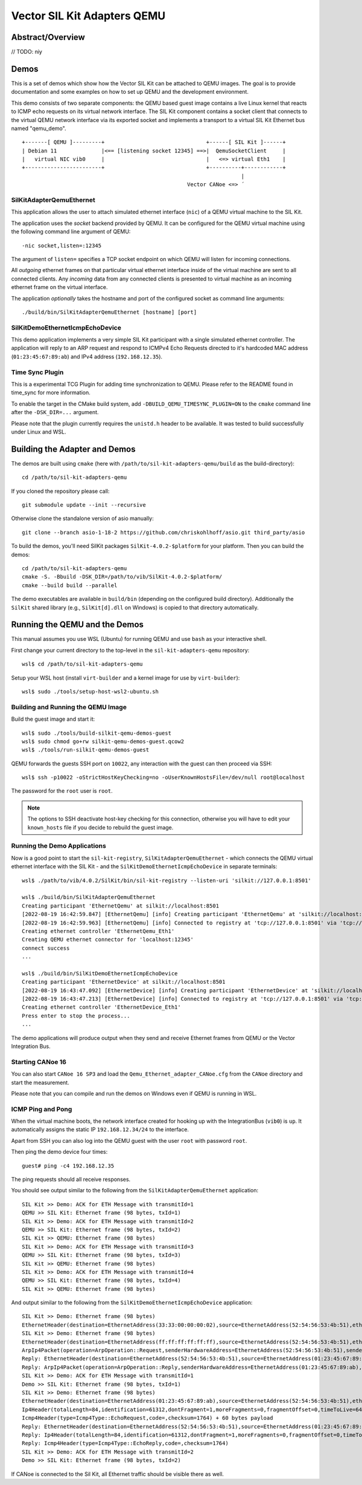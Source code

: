 =================================
Vector SIL Kit Adapters QEMU
=================================

Abstract/Overview
========================
// TODO: niy


Demos
========

This is a set of demos which show how the Vector SIL Kit can be attached to QEMU images. The goal is to provide documentation and some examples on how to set up QEMU and the development environment.

This demo consists of two separate components: the QEMU based guest image contains a live
Linux kernel that reacts to ICMP echo requests on its virtual network interface.
The SIL Kit component contains a socket client that connects to the virtual QEMU network interface via its
exported socket and implements a transport to a virtual SIL Kit Ethernet bus named "qemu_demo".
::
  
  +-------[ QEMU ]---------+                                +------[ SIL Kit ]------+
  | Debian 11              |<== [listening socket 12345] ==>|  QemuSocketClient     |
  |   virtual NIC vib0     |                                |   <=> virtual Eth1    |
  +------------------------+                                +----------+------------+
                                                                       |
                                                      Vector CANoe <=> ´

SilKitAdapterQemuEthernet
-------------------------

This application allows the user to attach simulated ethernet interface (``nic``) of a QEMU virtual machine to the
SIL Kit.

The application uses the *socket* backend provided by QEMU.
It can be configured for the QEMU virtual machine using the following command line argument of QEMU:

::

    -nic socket,listen=:12345

The argument of ``listen=`` specifies a TCP socket endpoint on which QEMU will listen for incoming connections.

All *outgoing* ethernet frames on that particular virtual ethernet interface inside of the virtual machine are sent to
all connected clients.
Any *incoming* data from any connected clients is presented to virtual machine as an incoming ethernet frame on the
virtual interface.

The application *optionally* takes the hostname and port of the configured socket as command line arguments::

    ./build/bin/SilKitAdapterQemuEthernet [hostname] [port]

SilKitDemoEthernetIcmpEchoDevice
--------------------------------
This demo application implements a very simple SIL Kit participant with a single simulated ethernet controller.
The application will reply to an ARP request and respond to ICMPv4 Echo Requests directed to it's hardcoded MAC address
(``01:23:45:67:89:ab``) and IPv4 address (``192.168.12.35``).

Time Sync Plugin
----------------------------
This is a experimental TCG Plugin for adding time synchronization to QEMU. 
Please refer to the README found in time_sync for more information.

To enable the target in the CMake build system, add ``-DBUILD_QEMU_TIMESYNC_PLUGIN=ON`` to the ``cmake`` command line after the ``-DSK_DIR=...`` argument.

Please note that the plugin currently requires the ``unistd.h`` header to be available.
It was tested to build successfully under Linux and WSL.

Building the Adapter and Demos
==============================
The demos are built using ``cmake`` (here with ``/path/to/sil-kit-adapters-qemu/build`` as the build-directory)::

    cd /path/to/sil-kit-adapters-qemu

If you cloned the repository please call::

    git submodule update --init --recursive

Otherwise clone the standalone version of asio manually::

    git clone --branch asio-1-18-2 https://github.com/chriskohlhoff/asio.git third_party/asio

To build the demos, you'll need SilKit packages ``SilKit-4.0.2-$platform`` for your platform.
Then you can build the demos::

    cd /path/to/sil-kit-adapters-qemu
    cmake -S. -Bbuild -DSK_DIR=/path/to/vib/SilKit-4.0.2-$platform/
    cmake --build build --parallel

The demo executables are available in ``build/bin`` (depending on the configured build directory).
Additionally the ``SilKit`` shared library (e.g., ``SilKit[d].dll`` on Windows) is copied to that
directory automatically.

Running the QEMU and the Demos
==============================

This manual assumes you use WSL (Ubuntu) for running QEMU and use ``bash`` as your interactive shell.

First change your current directory to the top-level in the ``sil-kit-adapters-qemu`` repository::

    wsl$ cd /path/to/sil-kit-adapters-qemu

Setup your WSL host (install ``virt-builder`` and a kernel image for use by ``virt-builder``)::

    wsl$ sudo ./tools/setup-host-wsl2-ubuntu.sh

Building and Running the QEMU Image
-----------------------------------

Build the guest image and start it::

    wsl$ sudo ./tools/build-silkit-qemu-demos-guest
    wsl$ sudo chmod go+rw silkit-qemu-demos-guest.qcow2
    wsl$ ./tools/run-silkit-qemu-demos-guest

QEMU forwards the guests SSH port on ``10022``, any interaction with the guest can then proceed via SSH::

    wsl$ ssh -p10022 -oStrictHostKeyChecking=no -oUserKnownHostsFile=/dev/null root@localhost

The password for the ``root`` user is ``root``.

.. note:: The options to SSH deactivate host-key checking for this connection, otherwise you will have to edit your
  ``known_hosts`` file if you decide to rebuild the guest image.

Running the Demo Applications
-----------------------------

Now is a good point to start the ``sil-kit-registry``, ``SilKitAdapterQemuEthernet`` - which connects the QEMU virtual ethernet
interface with the SIL Kit - and the ``SilKitDemoEthernetIcmpEchoDevice`` in separate terminals::

    wsl$ ./path/to/vib/4.0.2/SilKit/bin/sil-kit-registry --listen-uri 'silkit://127.0.0.1:8501'
    
    wsl$ ./build/bin/SilKitAdapterQemuEthernet
    Creating participant 'EthernetQemu' at silkit://localhost:8501
    [2022-08-19 16:42:59.847] [EthernetQemu] [info] Creating participant 'EthernetQemu' at 'silkit://localhost:8501', SIL Kit version: 4.0.2
    [2022-08-19 16:42:59.963] [EthernetQemu] [info] Connected to registry at 'tcp://127.0.0.1:8501' via 'tcp://127.0.0.1:59986' (silkit://localhost:8501)
    Creating ethernet controller 'EthernetQemu_Eth1'
    Creating QEMU ethernet connector for 'localhost:12345'
    connect success
    ...
    
    wsl$ ./build/bin/SilKitDemoEthernetIcmpEchoDevice
    Creating participant 'EthernetDevice' at silkit://localhost:8501
    [2022-08-19 16:43:47.092] [EthernetDevice] [info] Creating participant 'EthernetDevice' at 'silkit://localhost:8501', SIL Kit version: 4.0.2
    [2022-08-19 16:43:47.213] [EthernetDevice] [info] Connected to registry at 'tcp://127.0.0.1:8501' via 'tcp://127.0.0.1:60007' (silkit://localhost:8501)
    Creating ethernet controller 'EthernetDevice_Eth1'
    Press enter to stop the process...
    ...
    
The demo applications will produce output when they send and receive Ethernet frames from QEMU or the Vector Integration Bus.

Starting CANoe 16
-----------------

You can also start ``CANoe 16 SP3`` and load the ``Qemu_Ethernet_adapter_CANoe.cfg`` from the ``CANoe`` directory and start the
measurement.

Please note that you can compile and run the demos on Windows even if QEMU is running in WSL.

ICMP Ping and Pong
------------------

When the virtual machine boots, the network interface created for hooking up with the IntegrationBus (``vib0``) is ``up``.
It automatically assigns the static IP ``192.168.12.34/24`` to the interface.

Apart from SSH you can also log into the QEMU guest with the user ``root`` with password ``root``.

Then ping the demo device four times::

    guest# ping -c4 192.168.12.35

The ping requests should all receive responses.

You should see output similar to the following from the ``SilKitAdapterQemuEthernet`` application::

    SIL Kit >> Demo: ACK for ETH Message with transmitId=1
    QEMU >> SIL Kit: Ethernet frame (98 bytes, txId=1)
    SIL Kit >> Demo: ACK for ETH Message with transmitId=2
    QEMU >> SIL Kit: Ethernet frame (98 bytes, txId=2)
    SIL Kit >> QEMU: Ethernet frame (98 bytes)
    SIL Kit >> Demo: ACK for ETH Message with transmitId=3
    QEMU >> SIL Kit: Ethernet frame (98 bytes, txId=3)
    SIL Kit >> QEMU: Ethernet frame (98 bytes)
    SIL Kit >> Demo: ACK for ETH Message with transmitId=4
    QEMU >> SIL Kit: Ethernet frame (98 bytes, txId=4)
    SIL Kit >> QEMU: Ethernet frame (98 bytes)

    
And output similar to the following from the ``SilKitDemoEthernetIcmpEchoDevice`` application::

    SIL Kit >> Demo: Ethernet frame (98 bytes)
    EthernetHeader(destination=EthernetAddress(33:33:00:00:00:02),source=EthernetAddress(52:54:56:53:4b:51),etherType=EtherType(34525))
    SIL Kit >> Demo: Ethernet frame (98 bytes)
    EthernetHeader(destination=EthernetAddress(ff:ff:ff:ff:ff:ff),source=EthernetAddress(52:54:56:53:4b:51),etherType=EtherType::Arp)
    ArpIp4Packet(operation=ArpOperation::Request,senderHardwareAddress=EthernetAddress(52:54:56:53:4b:51),senderProtocolAddress=192.168.12.34,targetHardwareAddress=EthernetAddress(00:00:00:00:00:00),targetProtocolAddress=192.168.12.35)
    Reply: EthernetHeader(destination=EthernetAddress(52:54:56:53:4b:51),source=EthernetAddress(01:23:45:67:89:ab),etherType=EtherType::Arp)
    Reply: ArpIp4Packet(operation=ArpOperation::Reply,senderHardwareAddress=EthernetAddress(01:23:45:67:89:ab),senderProtocolAddress=192.168.12.35,targetHardwareAddress=EthernetAddress(52:54:56:53:4b:51),targetProtocolAddress=192.168.12.34)
    SIL Kit >> Demo: ACK for ETH Message with transmitId=1
    Demo >> SIL Kit: Ethernet frame (98 bytes, txId=1)
    SIL Kit >> Demo: Ethernet frame (98 bytes)
    EthernetHeader(destination=EthernetAddress(01:23:45:67:89:ab),source=EthernetAddress(52:54:56:53:4b:51),etherType=EtherType::Ip4)
    Ip4Header(totalLength=84,identification=61312,dontFragment=1,moreFragments=0,fragmentOffset=0,timeToLive=64,protocol=Ip4Protocol::ICMP,checksum=45458,sourceAddress=192.168.12.34,destinationAddress=192.168.12.35) + 64 bytes payload
    Icmp4Header(type=Icmp4Type::EchoRequest,code=,checksum=1764) + 60 bytes payload
    Reply: EthernetHeader(destination=EthernetAddress(52:54:56:53:4b:51),source=EthernetAddress(01:23:45:67:89:ab),etherType=EtherType::Ip4)
    Reply: Ip4Header(totalLength=84,identification=61312,dontFragment=1,moreFragments=0,fragmentOffset=0,timeToLive=64,protocol=Ip4Protocol::ICMP,checksum=45458,sourceAddress=192.168.12.35,destinationAddress=192.168.12.34)
    Reply: Icmp4Header(type=Icmp4Type::EchoReply,code=,checksum=1764)
    SIL Kit >> Demo: ACK for ETH Message with transmitId=2
    Demo >> SIL Kit: Ethernet frame (98 bytes, txId=2)

If CANoe is connected to the Sil Kit, all Ethernet traffic should be visible there as well.
